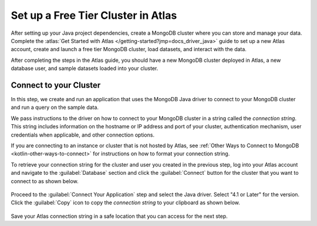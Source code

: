 Set up a Free Tier Cluster in Atlas
~~~~~~~~~~~~~~~~~~~~~~~~~~~~~~~~~~~

After setting up your Java project dependencies, create a MongoDB cluster
where you can store and manage your data. Complete the
:atlas:`Get Started with Atlas </getting-started?jmp=docs_driver_java>` guide
to set up a new Atlas account, create and launch a free tier MongoDB cluster,
load datasets, and interact with the data.

After completing the steps in the Atlas guide, you should have a new MongoDB
cluster deployed in Atlas, a new database user, and sample datasets loaded
into your cluster.

Connect to your Cluster
-----------------------

In this step, we create and run an application that uses the MongoDB Java
driver to connect to your MongoDB cluster and run a query on the sample
data.

We pass instructions to the driver on how to connect to your
MongoDB cluster in a string called the *connection string*. This string
includes information on the hostname or IP address and port of your
cluster, authentication mechanism, user credentials when applicable, and
other connection options.

If you are connecting to an instance or cluster that is not hosted by Atlas,
see :ref:`Other Ways to Connect to MongoDB <kotlin-other-ways-to-connect>` for
instructions on how to format your connection string.

To retrieve your connection string for the cluster and user you created in
the previous step, log into your Atlas account and navigate to the
:guilabel:`Database` section and click the :guilabel:`Connect` button for the cluster that you
want to connect to as shown below.

.. figure:: /includes/figures/atlas_connection_select_cluster.png
   :alt: Atlas Connection GUI cluster selection screen

Proceed to the :guilabel:`Connect Your Application` step and select the Java driver.
Select "4.1 or Later" for the version.
Click the :guilabel:`Copy` icon to copy the *connection string* to your clipboard as
shown below.

.. figure:: /includes/figures/atlas_connection_copy_string_java.png
   :alt: Atlas Connection GUI connection string screen

Save your Atlas connection string in a safe location that you can access
for the next step.
